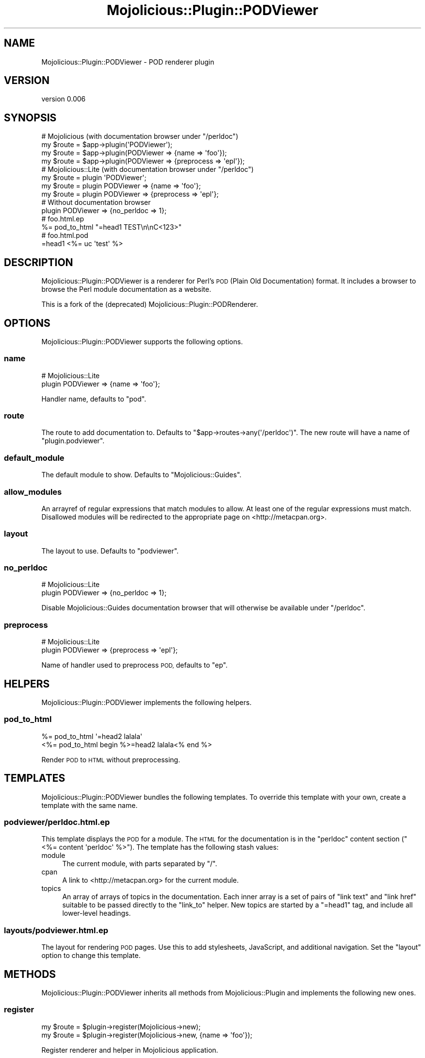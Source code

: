 .\" Automatically generated by Pod::Man 4.14 (Pod::Simple 3.40)
.\"
.\" Standard preamble:
.\" ========================================================================
.de Sp \" Vertical space (when we can't use .PP)
.if t .sp .5v
.if n .sp
..
.de Vb \" Begin verbatim text
.ft CW
.nf
.ne \\$1
..
.de Ve \" End verbatim text
.ft R
.fi
..
.\" Set up some character translations and predefined strings.  \*(-- will
.\" give an unbreakable dash, \*(PI will give pi, \*(L" will give a left
.\" double quote, and \*(R" will give a right double quote.  \*(C+ will
.\" give a nicer C++.  Capital omega is used to do unbreakable dashes and
.\" therefore won't be available.  \*(C` and \*(C' expand to `' in nroff,
.\" nothing in troff, for use with C<>.
.tr \(*W-
.ds C+ C\v'-.1v'\h'-1p'\s-2+\h'-1p'+\s0\v'.1v'\h'-1p'
.ie n \{\
.    ds -- \(*W-
.    ds PI pi
.    if (\n(.H=4u)&(1m=24u) .ds -- \(*W\h'-12u'\(*W\h'-12u'-\" diablo 10 pitch
.    if (\n(.H=4u)&(1m=20u) .ds -- \(*W\h'-12u'\(*W\h'-8u'-\"  diablo 12 pitch
.    ds L" ""
.    ds R" ""
.    ds C` ""
.    ds C' ""
'br\}
.el\{\
.    ds -- \|\(em\|
.    ds PI \(*p
.    ds L" ``
.    ds R" ''
.    ds C`
.    ds C'
'br\}
.\"
.\" Escape single quotes in literal strings from groff's Unicode transform.
.ie \n(.g .ds Aq \(aq
.el       .ds Aq '
.\"
.\" If the F register is >0, we'll generate index entries on stderr for
.\" titles (.TH), headers (.SH), subsections (.SS), items (.Ip), and index
.\" entries marked with X<> in POD.  Of course, you'll have to process the
.\" output yourself in some meaningful fashion.
.\"
.\" Avoid warning from groff about undefined register 'F'.
.de IX
..
.nr rF 0
.if \n(.g .if rF .nr rF 1
.if (\n(rF:(\n(.g==0)) \{\
.    if \nF \{\
.        de IX
.        tm Index:\\$1\t\\n%\t"\\$2"
..
.        if !\nF==2 \{\
.            nr % 0
.            nr F 2
.        \}
.    \}
.\}
.rr rF
.\" ========================================================================
.\"
.IX Title "Mojolicious::Plugin::PODViewer 3"
.TH Mojolicious::Plugin::PODViewer 3 "2020-02-22" "perl v5.32.0" "User Contributed Perl Documentation"
.\" For nroff, turn off justification.  Always turn off hyphenation; it makes
.\" way too many mistakes in technical documents.
.if n .ad l
.nh
.SH "NAME"
Mojolicious::Plugin::PODViewer \- POD renderer plugin
.SH "VERSION"
.IX Header "VERSION"
version 0.006
.SH "SYNOPSIS"
.IX Header "SYNOPSIS"
.Vb 4
\&  # Mojolicious (with documentation browser under "/perldoc")
\&  my $route = $app\->plugin(\*(AqPODViewer\*(Aq);
\&  my $route = $app\->plugin(PODViewer => {name => \*(Aqfoo\*(Aq});
\&  my $route = $app\->plugin(PODViewer => {preprocess => \*(Aqepl\*(Aq});
\&
\&  # Mojolicious::Lite (with documentation browser under "/perldoc")
\&  my $route = plugin \*(AqPODViewer\*(Aq;
\&  my $route = plugin PODViewer => {name => \*(Aqfoo\*(Aq};
\&  my $route = plugin PODViewer => {preprocess => \*(Aqepl\*(Aq};
\&
\&  # Without documentation browser
\&  plugin PODViewer => {no_perldoc => 1};
\&
\&  # foo.html.ep
\&  %= pod_to_html "=head1 TEST\en\enC<123>"
\&
\&  # foo.html.pod
\&  =head1 <%= uc \*(Aqtest\*(Aq %>
.Ve
.SH "DESCRIPTION"
.IX Header "DESCRIPTION"
Mojolicious::Plugin::PODViewer is a renderer for Perl's \s-1POD\s0 (Plain
Old Documentation) format. It includes a browser to browse the Perl
module documentation as a website.
.PP
This is a fork of the (deprecated) Mojolicious::Plugin::PODRenderer.
.SH "OPTIONS"
.IX Header "OPTIONS"
Mojolicious::Plugin::PODViewer supports the following options.
.SS "name"
.IX Subsection "name"
.Vb 2
\&  # Mojolicious::Lite
\&  plugin PODViewer => {name => \*(Aqfoo\*(Aq};
.Ve
.PP
Handler name, defaults to \f(CW\*(C`pod\*(C'\fR.
.SS "route"
.IX Subsection "route"
The route to add documentation to. Defaults to
\&\f(CW\*(C`$app\->routes\->any(\*(Aq/perldoc\*(Aq)\*(C'\fR. The new route will have a name of
\&\f(CW\*(C`plugin.podviewer\*(C'\fR.
.SS "default_module"
.IX Subsection "default_module"
The default module to show. Defaults to \f(CW\*(C`Mojolicious::Guides\*(C'\fR.
.SS "allow_modules"
.IX Subsection "allow_modules"
An arrayref of regular expressions that match modules to allow. At least
one of the regular expressions must match. Disallowed modules will be
redirected to the appropriate page on <http://metacpan.org>.
.SS "layout"
.IX Subsection "layout"
The layout to use. Defaults to \f(CW\*(C`podviewer\*(C'\fR.
.SS "no_perldoc"
.IX Subsection "no_perldoc"
.Vb 2
\&  # Mojolicious::Lite
\&  plugin PODViewer => {no_perldoc => 1};
.Ve
.PP
Disable Mojolicious::Guides documentation browser that will otherwise be
available under \f(CW\*(C`/perldoc\*(C'\fR.
.SS "preprocess"
.IX Subsection "preprocess"
.Vb 2
\&  # Mojolicious::Lite
\&  plugin PODViewer => {preprocess => \*(Aqepl\*(Aq};
.Ve
.PP
Name of handler used to preprocess \s-1POD,\s0 defaults to \f(CW\*(C`ep\*(C'\fR.
.SH "HELPERS"
.IX Header "HELPERS"
Mojolicious::Plugin::PODViewer implements the following helpers.
.SS "pod_to_html"
.IX Subsection "pod_to_html"
.Vb 2
\&  %= pod_to_html \*(Aq=head2 lalala\*(Aq
\&  <%= pod_to_html begin %>=head2 lalala<% end %>
.Ve
.PP
Render \s-1POD\s0 to \s-1HTML\s0 without preprocessing.
.SH "TEMPLATES"
.IX Header "TEMPLATES"
Mojolicious::Plugin::PODViewer bundles the following templates. To
override this template with your own, create a template with the same name.
.SS "podviewer/perldoc.html.ep"
.IX Subsection "podviewer/perldoc.html.ep"
This template displays the \s-1POD\s0 for a module. The \s-1HTML\s0 for the documentation
is in the \f(CW\*(C`perldoc\*(C'\fR content section (\f(CW\*(C`<%= content \*(Aqperldoc\*(Aq %>\*(C'\fR).
The template has the following stash values:
.IP "module" 4
.IX Item "module"
The current module, with parts separated by \f(CW\*(C`/\*(C'\fR.
.IP "cpan" 4
.IX Item "cpan"
A link to <http://metacpan.org> for the current module.
.IP "topics" 4
.IX Item "topics"
An array of arrays of topics in the documentation. Each inner array is
a set of pairs of \f(CW\*(C`link text\*(C'\fR and \f(CW\*(C`link href\*(C'\fR suitable to be passed
directly to the \f(CW\*(C`link_to\*(C'\fR helper. New topics are started by a \f(CW\*(C`=head1\*(C'\fR
tag, and include all lower-level headings.
.SS "layouts/podviewer.html.ep"
.IX Subsection "layouts/podviewer.html.ep"
The layout for rendering \s-1POD\s0 pages. Use this to add stylesheets,
JavaScript, and additional navigation. Set the \f(CW\*(C`layout\*(C'\fR option to
change this template.
.SH "METHODS"
.IX Header "METHODS"
Mojolicious::Plugin::PODViewer inherits all methods from
Mojolicious::Plugin and implements the following new ones.
.SS "register"
.IX Subsection "register"
.Vb 2
\&  my $route = $plugin\->register(Mojolicious\->new);
\&  my $route = $plugin\->register(Mojolicious\->new, {name => \*(Aqfoo\*(Aq});
.Ve
.PP
Register renderer and helper in Mojolicious application.
.SH "SEE ALSO"
.IX Header "SEE ALSO"
Mojolicious, Mojolicious::Guides, <https://mojolicious.org>.
.SH "AUTHORS"
.IX Header "AUTHORS"
.IP "\(bu" 4
Sebastian Riedel <kraih@mojolicious.org>
.IP "\(bu" 4
Doug Bell <preaction@cpan.org>
.SH "CONTRIBUTORS"
.IX Header "CONTRIBUTORS"
.IP "\(bu" 4
brad <brad@clickmagick.com>
.IP "\(bu" 4
CandyAngel <candyangel@electricjungle.org>
.IP "\(bu" 4
Luc Didry <luc@didry.org>
.IP "\(bu" 4
Oleg <verdrehung@gmail.com>
.IP "\(bu" 4
Tekki <tekki@tekki.ch>
.IP "\(bu" 4
Zoffix Znet <cpan@zoffix.com>
.SH "COPYRIGHT AND LICENSE"
.IX Header "COPYRIGHT AND LICENSE"
This software is copyright (c) 2018 by Sebastian Riedel, Doug Bell.
.PP
This is free software; you can redistribute it and/or modify it under
the same terms as the Perl 5 programming language system itself.
